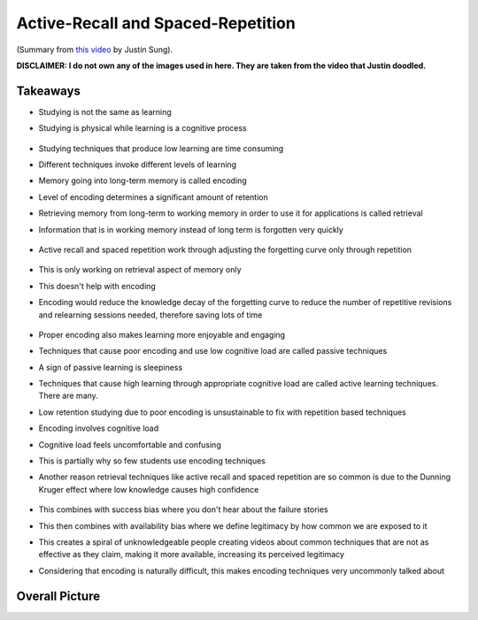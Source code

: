 Active-Recall and Spaced-Repetition
##########################################

(Summary from `this video <https://www.youtube.com/watch?v=--Hu2w0s72Y>`_ by Justin Sung).

**DISCLAIMER: I do not own any of the images used in here. They are taken from the video that Justin doodled.**

Takeaways
======================================

* Studying is not the same as learning
* Studying is physical while learning is a cognitive process

    .. image:: img/004activerecall01.png
      :width: 600
      :alt: Active-Recall 01

* Studying techniques that produce low learning are time consuming
* Different techniques invoke different levels of learning
* Memory going into long-term memory is called encoding
* Level of encoding determines a significant amount of retention
* Retrieving memory from long-term to working memory in order to use it for applications is called retrieval
* Information that is in working memory instead of long term is forgotten very quickly

    .. image:: img/004activerecall02.png
      :width: 800
      :alt: Active-Recall 02

* Active recall and spaced repetition work through adjusting the forgetting curve only through repetition

    .. image:: img/004activerecall03.png
      :width: 600
      :alt: Active-Recall 03

    .. image:: img/004activerecall04.png
      :width: 600
      :alt: Active-Recall 04

* This is only working on retrieval aspect of memory only
* This doesn't help with encoding
* Encoding would reduce the knowledge decay of the forgetting curve to reduce the number of repetitive revisions and relearning sessions needed, therefore saving lots of time

    .. image:: img/004activerecall05.png
      :width: 600
      :alt: Active-Recall 05

* Proper encoding also makes learning more enjoyable and engaging
* Techniques that cause poor encoding and use low cognitive load are called passive techniques
* A sign of passive learning is sleepiness
* Techniques that cause high learning through appropriate cognitive load are called active learning techniques. There are many.
* Low retention studying due to poor encoding is unsustainable to fix with repetition based techniques
* Encoding involves cognitive load
* Cognitive load feels uncomfortable and confusing
* This is partially why so few students use encoding techniques
* Another reason retrieval techniques like active recall and spaced repetition are so common is due to the Dunning Kruger effect where low knowledge causes high confidence

    .. image:: img/004activerecall06.png
      :width: 600
      :alt: Active-Recall 06

* This combines with success bias where you don't hear about the failure stories
* This then combines with availability bias where we define legitimacy by how common we are exposed to it
* This creates a spiral of unknowledgeable people creating videos about common techniques that are not as effective as they claim, making it more available, increasing its perceived legitimacy
* Considering that encoding is naturally difficult, this makes encoding techniques very uncommonly talked about

Overall Picture
=============================================
.. image:: img/004activerecall07.png
  :width: 1000
  :alt: Active-Recall 07

